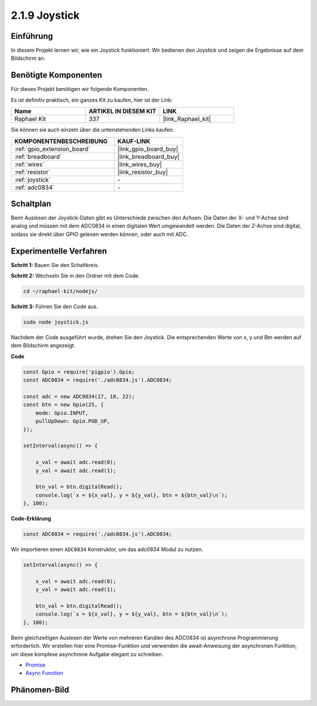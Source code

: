 .. _2.1.9_js:

2.1.9 Joystick
==============

Einführung
----------

In diesem Projekt lernen wir, wie ein Joystick funktioniert. Wir bedienen
den Joystick und zeigen die Ergebnisse auf dem Bildschirm an.

Benötigte Komponenten
---------------------

Für dieses Projekt benötigen wir folgende Komponenten.

.. image:: ../img/image317.png

Es ist definitiv praktisch, ein ganzes Kit zu kaufen, hier ist der Link:

.. list-table::
    :widths: 20 20 20
    :header-rows: 1

    *   - Name
        - ARTIKEL IN DIESEM KIT
        - LINK
    *   - Raphael Kit
        - 337
        - |link_Raphael_kit|

Sie können sie auch einzeln über die untenstehenden Links kaufen.

.. list-table::
    :widths: 30 20
    :header-rows: 1

    *   - KOMPONENTENBESCHREIBUNG
        - KAUF-LINK

    *   - :ref:`gpio_extension_board`
        - |link_gpio_board_buy|
    *   - :ref:`breadboard`
        - |link_breadboard_buy|
    *   - :ref:`wires`
        - |link_wires_buy|
    *   - :ref:`resistor`
        - |link_resistor_buy|
    *   - :ref:`joystick`
        - \-
    *   - :ref:`adc0834`
        - \-

Schaltplan
----------

Beim Auslesen der Joystick-Daten gibt es Unterschiede zwischen
den Achsen: Die Daten der X- und Y-Achse sind analog und müssen mit dem ADC0834 
in einen digitalen Wert umgewandelt werden. Die Daten der Z-Achse sind digital, sodass 
sie direkt über GPIO gelesen werden können, oder auch mit ADC.

.. image:: ../img/image319.png


.. image:: ../img/image320.png


Experimentelle Verfahren
-----------------------------

**Schritt 1:** Bauen Sie den Schaltkreis.

.. image:: ../img/image193.png

**Schritt 2:** Wechseln Sie in den Ordner mit dem Code.

.. raw:: html

   <run></run>

.. code-block::

    cd ~/raphael-kit/nodejs/

**Schritt 3:** Führen Sie den Code aus.

.. raw:: html

   <run></run>

.. code-block::

    sudo node joystick.js

Nachdem der Code ausgeführt wurde, drehen Sie den Joystick. Die entsprechenden Werte von
x, y und Btn werden auf dem Bildschirm angezeigt.

**Code**

.. code-block:: js

    const Gpio = require('pigpio').Gpio;
    const ADC0834 = require('./adc0834.js').ADC0834;

    const adc = new ADC0834(17, 18, 22);
    const btn = new Gpio(25, {
        mode: Gpio.INPUT,
        pullUpDown: Gpio.PUD_UP,
    });

    setInterval(async() => {

        x_val = await adc.read(0);
        y_val = await adc.read(1);

        btn_val = btn.digitalRead();
        console.log(`x = ${x_val}, y = ${y_val}, btn = ${btn_val}\n`);
    }, 100);

**Code-Erklärung**

.. code-block:: js

    const ADC0834 = require('./adc0834.js').ADC0834;

Wir importieren einen ``ADC0834`` Konstruktor, um das adc0834 Modul zu nutzen.

.. code-block:: js

    setInterval(async() => {

        x_val = await adc.read(0);
        y_val = await adc.read(1);

        btn_val = btn.digitalRead();
        console.log(`x = ${x_val}, y = ${y_val}, btn = ${btn_val}\n`);
    }, 100);

Beim gleichzeitigen Auslesen der Werte von mehreren Kanälen des ADC0834 ist asynchrone Programmierung erforderlich.
Wir erstellen hier eine Promise-Funktion und verwenden die await-Anweisung der asynchronen Funktion, um diese komplexe asynchrone Aufgabe elegant zu schreiben.

* `Promise <https://developer.mozilla.org/en-US/docs/Web/JavaScript/Reference/Global_Objects/Promise>`_
* `Async Function <https://developer.mozilla.org/en-US/docs/Web/JavaScript/Reference/Statements/async_function>`_

Phänomen-Bild
---------------


.. image:: ../img/image194.jpeg


